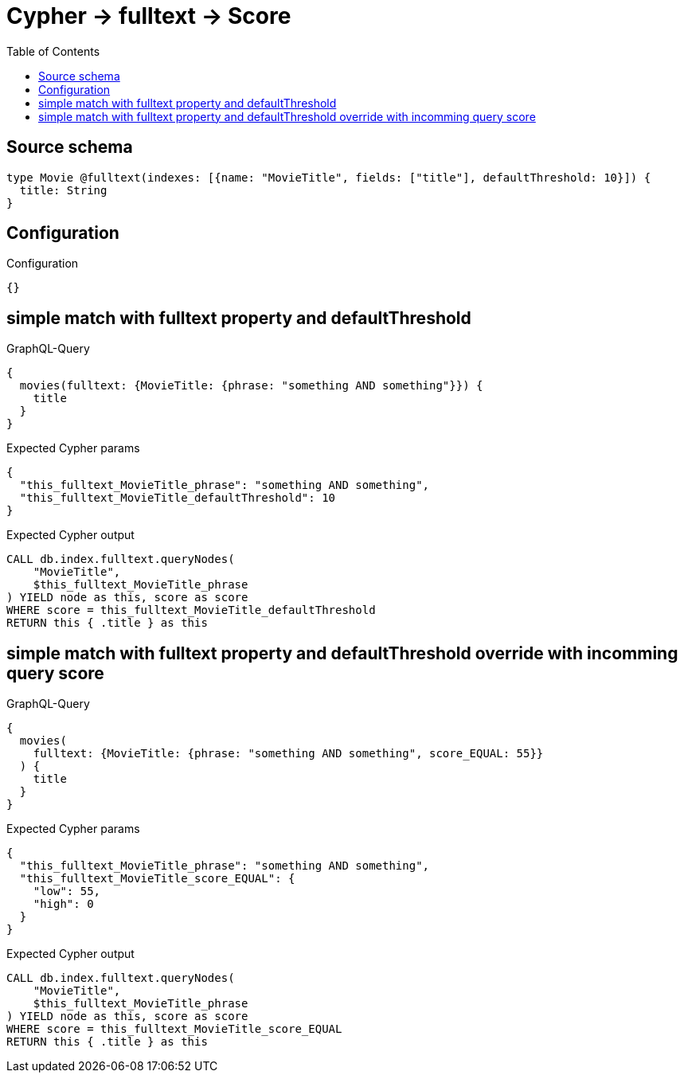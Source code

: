 :toc:

= Cypher -> fulltext -> Score

== Source schema

[source,graphql,schema=true]
----
type Movie @fulltext(indexes: [{name: "MovieTitle", fields: ["title"], defaultThreshold: 10}]) {
  title: String
}
----

== Configuration

.Configuration
[source,json,schema-config=true]
----
{}
----
== simple match with fulltext property and defaultThreshold

.GraphQL-Query
[source,graphql]
----
{
  movies(fulltext: {MovieTitle: {phrase: "something AND something"}}) {
    title
  }
}
----

.Expected Cypher params
[source,json]
----
{
  "this_fulltext_MovieTitle_phrase": "something AND something",
  "this_fulltext_MovieTitle_defaultThreshold": 10
}
----

.Expected Cypher output
[source,cypher]
----
CALL db.index.fulltext.queryNodes(
    "MovieTitle",
    $this_fulltext_MovieTitle_phrase
) YIELD node as this, score as score
WHERE score = this_fulltext_MovieTitle_defaultThreshold
RETURN this { .title } as this
----

== simple match with fulltext property and defaultThreshold override with incomming query score

.GraphQL-Query
[source,graphql]
----
{
  movies(
    fulltext: {MovieTitle: {phrase: "something AND something", score_EQUAL: 55}}
  ) {
    title
  }
}
----

.Expected Cypher params
[source,json]
----
{
  "this_fulltext_MovieTitle_phrase": "something AND something",
  "this_fulltext_MovieTitle_score_EQUAL": {
    "low": 55,
    "high": 0
  }
}
----

.Expected Cypher output
[source,cypher]
----
CALL db.index.fulltext.queryNodes(
    "MovieTitle",
    $this_fulltext_MovieTitle_phrase
) YIELD node as this, score as score
WHERE score = this_fulltext_MovieTitle_score_EQUAL
RETURN this { .title } as this
----


